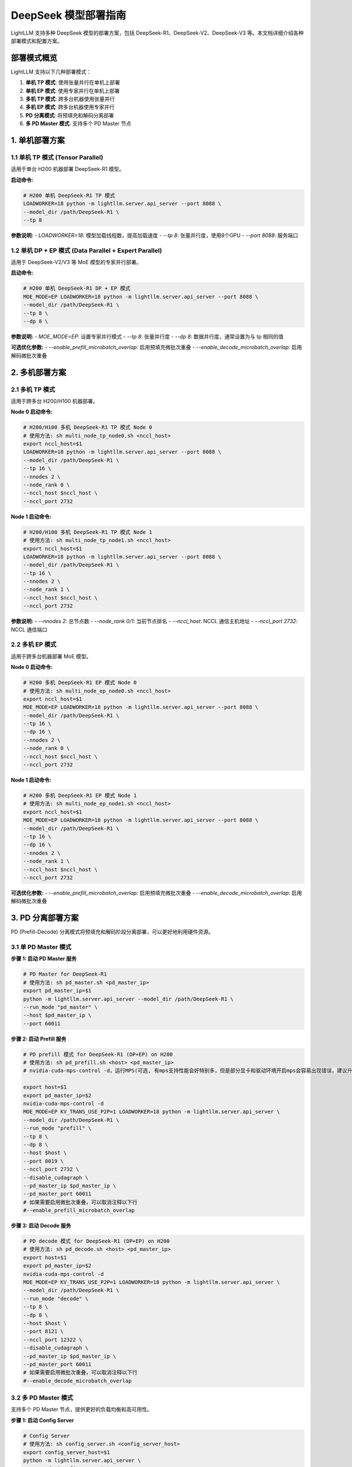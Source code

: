 .. _deepseek_deployment:

DeepSeek 模型部署指南
=====================

LightLLM 支持多种 DeepSeek 模型的部署方案，包括 DeepSeek-R1、DeepSeek-V2、DeepSeek-V3 等。本文档详细介绍各种部署模式和配置方案。

部署模式概览
-----------

LightLLM 支持以下几种部署模式：

1. **单机 TP 模式**: 使用张量并行在单机上部署
2. **单机 EP 模式**: 使用专家并行在单机上部署
3. **多机 TP 模式**: 跨多台机器使用张量并行
4. **多机 EP 模式**: 跨多台机器使用专家并行
5. **PD 分离模式**: 将预填充和解码分离部署
6. **多 PD Master 模式**: 支持多个 PD Master 节点

1. 单机部署方案
---------------

1.1 单机 TP 模式 (Tensor Parallel)
~~~~~~~~~~~~~~~~~~~~~~~~~~~~~~~~~~~

适用于单台 H200 机器部署 DeepSeek-R1 模型。

**启动命令:**

.. code-block:: bash

    # H200 单机 DeepSeek-R1 TP 模式
    LOADWORKER=18 python -m lightllm.server.api_server --port 8088 \
    --model_dir /path/DeepSeek-R1 \
    --tp 8 

**参数说明:**
- `LOADWORKER=18`: 模型加载线程数，提高加载速度
- `--tp 8`: 张量并行度，使用8个GPU
- `--port 8088`: 服务端口

1.2 单机 DP + EP 模式 (Data Parallel + Expert Parallel)
~~~~~~~~~~~~~~~~~~~~~~~~~~~~~~~~~~~~~~~~~~~~~~~~~~~~~~~

适用于 DeepSeek-V2/V3 等 MoE 模型的专家并行部署。

**启动命令:**

.. code-block:: bash

    # H200 单机 DeepSeek-R1 DP + EP 模式
    MOE_MODE=EP LOADWORKER=18 python -m lightllm.server.api_server --port 8088 \
    --model_dir /path/DeepSeek-R1 \
    --tp 8 \
    --dp 8 \

**参数说明:**
- `MOE_MODE=EP`: 设置专家并行模式
- `--tp 8`: 张量并行度
- `--dp 8`: 数据并行度，通常设置为与 tp 相同的值

**可选优化参数:**
- `--enable_prefill_microbatch_overlap`: 启用预填充微批次重叠
- `--enable_decode_microbatch_overlap`: 启用解码微批次重叠

2. 多机部署方案
---------------

2.1 多机 TP 模式
~~~~~~~~~~~~~~~~

适用于跨多台 H200/H100 机器部署。

**Node 0 启动命令:**

.. code-block:: bash

    # H200/H100 多机 DeepSeek-R1 TP 模式 Node 0
    # 使用方法: sh multi_node_tp_node0.sh <nccl_host>
    export nccl_host=$1
    LOADWORKER=18 python -m lightllm.server.api_server --port 8088 \
    --model_dir /path/DeepSeek-R1 \
    --tp 16 \
    --nnodes 2 \
    --node_rank 0 \
    --nccl_host $nccl_host \
    --nccl_port 2732

**Node 1 启动命令:**

.. code-block:: bash

    # H200/H100 多机 DeepSeek-R1 TP 模式 Node 1
    # 使用方法: sh multi_node_tp_node1.sh <nccl_host>
    export nccl_host=$1
    LOADWORKER=18 python -m lightllm.server.api_server --port 8088 \
    --model_dir /path/DeepSeek-R1 \
    --tp 16 \
    --nnodes 2 \
    --node_rank 1 \
    --nccl_host $nccl_host \
    --nccl_port 2732

**参数说明:**
- `--nnodes 2`: 总节点数
- `--node_rank 0/1`: 当前节点排名
- `--nccl_host`: NCCL 通信主机地址
- `--nccl_port 2732`: NCCL 通信端口

2.2 多机 EP 模式
~~~~~~~~~~~~~~~~

适用于跨多台机器部署 MoE 模型。

**Node 0 启动命令:**

.. code-block:: bash

    # H200 多机 DeepSeek-R1 EP 模式 Node 0
    # 使用方法: sh multi_node_ep_node0.sh <nccl_host>
    export nccl_host=$1
    MOE_MODE=EP LOADWORKER=18 python -m lightllm.server.api_server --port 8088 \
    --model_dir /path/DeepSeek-R1 \
    --tp 16 \
    --dp 16 \
    --nnodes 2 \
    --node_rank 0 \
    --nccl_host $nccl_host \
    --nccl_port 2732

**Node 1 启动命令:**

.. code-block:: bash

    # H200 多机 DeepSeek-R1 EP 模式 Node 1
    # 使用方法: sh multi_node_ep_node1.sh <nccl_host>
    export nccl_host=$1
    MOE_MODE=EP LOADWORKER=18 python -m lightllm.server.api_server --port 8088 \
    --model_dir /path/DeepSeek-R1 \
    --tp 16 \
    --dp 16 \
    --nnodes 2 \
    --node_rank 1 \
    --nccl_host $nccl_host \
    --nccl_port 2732

**可选优化参数:**
- `--enable_prefill_microbatch_overlap`: 启用预填充微批次重叠
- `--enable_decode_microbatch_overlap`: 启用解码微批次重叠

3. PD 分离部署方案
------------------

PD (Prefill-Decode) 分离模式将预填充和解码阶段分离部署，可以更好地利用硬件资源。

3.1 单 PD Master 模式
~~~~~~~~~~~~~~~~~~~~~

**步骤 1: 启动 PD Master 服务**

.. code-block:: bash

    # PD Master for DeepSeek-R1
    # 使用方法: sh pd_master.sh <pd_master_ip>
    export pd_master_ip=$1
    python -m lightllm.server.api_server --model_dir /path/DeepSeek-R1 \
    --run_mode "pd_master" \
    --host $pd_master_ip \
    --port 60011

**步骤 2: 启动 Prefill 服务**

.. code-block:: bash

    # PD prefill 模式 for DeepSeek-R1 (DP+EP) on H200
    # 使用方法: sh pd_prefill.sh <host> <pd_master_ip>
    # nvidia-cuda-mps-control -d，运行MPS(可选, 有mps支持性能会好特别多，但是部分显卡和驱动环境开启mps会容易出现错误，建议升级驱动到较高版本，特别是H系列卡)

    export host=$1
    export pd_master_ip=$2
    nvidia-cuda-mps-control -d 
    MOE_MODE=EP KV_TRANS_USE_P2P=1 LOADWORKER=18 python -m lightllm.server.api_server \
    --model_dir /path/DeepSeek-R1 \
    --run_mode "prefill" \
    --tp 8 \
    --dp 8 \
    --host $host \
    --port 8019 \
    --nccl_port 2732 \
    --disable_cudagraph \
    --pd_master_ip $pd_master_ip \
    --pd_master_port 60011
    # 如果需要启用微批次重叠，可以取消注释以下行
    #--enable_prefill_microbatch_overlap

**步骤 3: 启动 Decode 服务**

.. code-block:: bash

    # PD decode 模式 for DeepSeek-R1 (DP+EP) on H200
    # 使用方法: sh pd_decode.sh <host> <pd_master_ip>
    export host=$1
    export pd_master_ip=$2
    nvidia-cuda-mps-control -d
    MOE_MODE=EP KV_TRANS_USE_P2P=1 LOADWORKER=18 python -m lightllm.server.api_server \
    --model_dir /path/DeepSeek-R1 \
    --run_mode "decode" \
    --tp 8 \
    --dp 8 \
    --host $host \
    --port 8121 \
    --nccl_port 12322 \
    --disable_cudagraph \
    --pd_master_ip $pd_master_ip \
    --pd_master_port 60011
    # 如果需要启用微批次重叠，可以取消注释以下行
    #--enable_decode_microbatch_overlap

3.2 多 PD Master 模式
~~~~~~~~~~~~~~~~~~~~~

支持多个 PD Master 节点，提供更好的负载均衡和高可用性。

**步骤 1: 启动 Config Server**

.. code-block:: bash

    # Config Server
    # 使用方法: sh config_server.sh <config_server_host>
    export config_server_host=$1
    python -m lightllm.server.api_server \
    --run_mode "config_server" \
    --config_server_host $config_server_host \
    --config_server_port 60088

**步骤 2: 启动多个 PD Master**

.. code-block:: bash

    # PD Master 1
    # 使用方法: sh pd_master_1.sh <host> <config_server_host>
    export host=$1
    export config_server_host=$2
    python -m lightllm.server.api_server \
    --model_dir /path/DeepSeek-R1 \
    --run_mode "pd_master" \
    --host $host \
    --port 60011 \
    --config_server_host $config_server_host \
    --config_server_port 60088

    # PD Master 2
    # 使用方法: sh pd_master_2.sh <host> <config_server_host>
    export host=$1
    export config_server_host=$2
    python -m lightllm.server.api_server \
    --model_dir /path/DeepSeek-R1 \
    --run_mode "pd_master" \
    --host $host \
    --port 60012 \
    --config_server_host $config_server_host \
    --config_server_port 60088

**步骤 3: 启动 Prefill 和 Decode 服务**

.. code-block:: bash

    # Prefill 服务
    export host=$1
    export config_server_host=$2
    nvidia-cuda-mps-control -d
    MOE_MODE=EP LOADWORKER=18 python -m lightllm.server.api_server \
    --model_dir /path/DeepSeek-R1 \
    --run_mode "prefill" \
    --host $host \
    --port 8019 \
    --tp 8 \
    --dp 8 \
    --nccl_port 2732 \
    --disable_cudagraph \
    --config_server_host $config_server_host \
    --config_server_port 60088
    # 如果需要启用微批次重叠，可以取消注释以下行
    #--enable_prefill_microbatch_overlap

    # Decode 服务
    export host=$1
    export config_server_host=$2
    nvidia-cuda-mps-control -d
    MOE_MODE=EP LOADWORKER=18 python -m lightllm.server.api_server \
    --model_dir /path/DeepSeek-R1 \
    --run_mode "decode" \
    --host $host \
    --port 8121 \
    --nccl_port 12322 \
    --tp 8 \
    --dp 8 \
    --config_server_host $config_server_host \
    --config_server_port 60088
    # 如果需要启用微批次重叠，可以取消注释以下行
    #--enable_decode_microbatch_overlap

4. 测试和验证
-------------

4.1 基础功能测试
~~~~~~~~~~~~~~~

.. code-block:: bash

    curl http://server_ip:server_port/generate \
         -H "Content-Type: application/json" \
         -d '{
               "inputs": "What is AI?",
               "parameters":{
                 "max_new_tokens":17, 
                 "frequency_penalty":1
               }
              }'

4.2 性能基准测试
~~~~~~~~~~~~~~~

.. code-block:: bash

    # DeepSeek-R1 性能测试
    cd test
    python benchmark_client.py \
    --num_clients 100 \
    --input_num 2000 \
    --tokenizer_path /path/DeepSeek-R1/ \
    --url http://127.0.0.1:8088/generate_stream

以上所有脚本可以参考 `test/start_scripts/multi_pd_master/` 目录下的脚本。